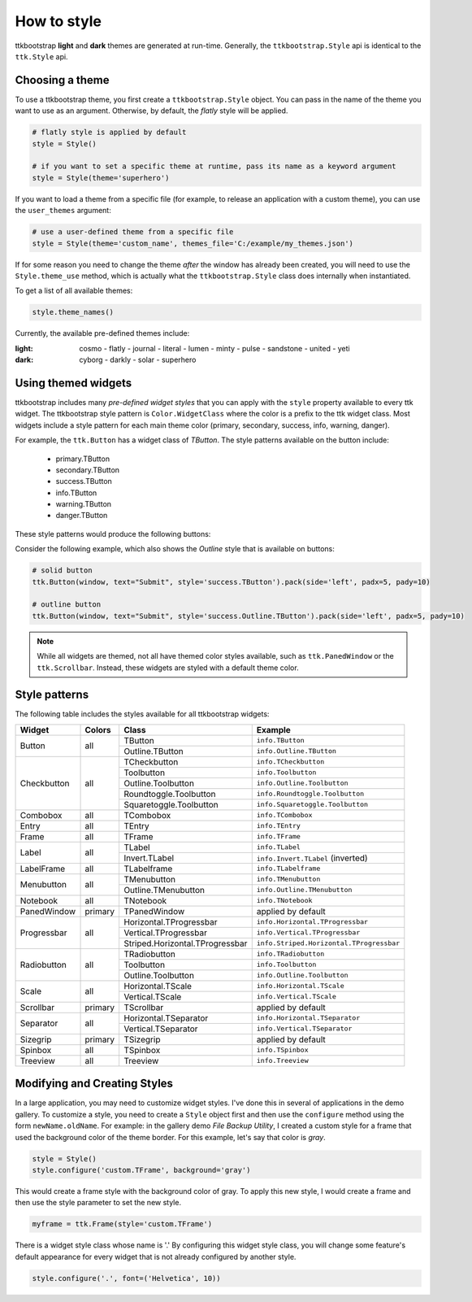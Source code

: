.. _stylingwidgets:

How to style
============
ttkbootstrap **light** and **dark** themes are generated at run-time. Generally, the ``ttkbootstrap.Style`` api is
identical to the ``ttk.Style`` api.

Choosing a theme
----------------
To use a ttkbootstrap theme, you first create a ``ttkbootstrap.Style`` object. You can pass in the name of the theme
you want to use as an argument. Otherwise, by default, the *flatly* style will be applied.

.. code-block:: python

    # flatly style is applied by default
    style = Style()

    # if you want to set a specific theme at runtime, pass its name as a keyword argument
    style = Style(theme='superhero')

If you want to load a theme from a specific file (for example, to release an application with a custom theme), you can
use the ``user_themes`` argument:

.. code-block:: python

    # use a user-defined theme from a specific file
    style = Style(theme='custom_name', themes_file='C:/example/my_themes.json')

If for some reason you need to change the theme *after* the window has already been created, you will need to use the
``Style.theme_use`` method, which is actually what the ``ttkbootstrap.Style`` class does internally when instantiated.

To get a list of all available themes:

.. code-block:: python

    style.theme_names()

Currently, the available pre-defined themes include:

:light: cosmo - flatly - journal - literal - lumen - minty - pulse - sandstone - united - yeti
:dark: cyborg - darkly - solar - superhero


Using themed widgets
--------------------
ttkbootstrap includes many *pre-defined widget styles* that you can apply with the ``style`` property available to every
ttk widget. The ttkbootstrap style pattern  is ``Color.WidgetClass`` where the color is a prefix to the ttk widget
class. Most widgets include a style pattern for each main theme color (primary, secondary, success, info, warning,
danger).

For example, the ``ttk.Button`` has a widget class of *TButton*. The style patterns available on the button include:

    * primary.TButton
    * secondary.TButton
    * success.TButton
    * info.TButton
    * warning.TButton
    * danger.TButton

These style patterns would produce the following buttons:

.. image:: images/color-options.png

Consider the following example, which also shows the *Outline* style that is available on buttons:

.. code-block:: python

    # solid button
    ttk.Button(window, text="Submit", style='success.TButton').pack(side='left', padx=5, pady=10)

    # outline button
    ttk.Button(window, text="Submit", style='success.Outline.TButton').pack(side='left', padx=5, pady=10)

.. image:: images/submit.png

.. note::

    While all widgets are themed, not all have themed color styles available, such as ``ttk.PanedWindow`` or the
    ``ttk.Scrollbar``. Instead, these widgets are styled with a default theme color.


Style patterns
--------------
The following table includes the styles available for all ttkbootstrap widgets:

+-------------+----------------+--------------------------------+--------------------------------------------+
|Widget       | Colors         | Class                          | Example                                    |
+=============+================+================================+============================================+
| Button      | all            | TButton                        | ``info.TButton``                           |
+             +                +--------------------------------+--------------------------------------------+
|             |                | Outline.TButton                | ``info.Outline.TButton``                   |
+-------------+----------------+--------------------------------+--------------------------------------------+
| Checkbutton | all            | TCheckbutton                   | ``info.TCheckbutton``                      |
+             +                +--------------------------------+--------------------------------------------+
|             |                | Toolbutton                     | ``info.Toolbutton``                        |
+             +                +--------------------------------+--------------------------------------------+
|             |                | Outline.Toolbutton             | ``info.Outline.Toolbutton``                |
+             +                +--------------------------------+--------------------------------------------+
|             |                | Roundtoggle.Toolbutton         | ``info.Roundtoggle.Toolbutton``            |
+             +                +--------------------------------+--------------------------------------------+
|             |                | Squaretoggle.Toolbutton        | ``info.Squaretoggle.Toolbutton``           |
+-------------+----------------+--------------------------------+--------------------------------------------+
| Combobox    | all            | TCombobox                      | ``info.TCombobox``                         |
+-------------+----------------+--------------------------------+--------------------------------------------+
| Entry       | all            | TEntry                         | ``info.TEntry``                            |
+-------------+----------------+--------------------------------+--------------------------------------------+
| Frame       | all            | TFrame                         | ``info.TFrame``                            |
+-------------+----------------+--------------------------------+--------------------------------------------+
| Label       | all            | TLabel                         | ``info.TLabel``                            |
+             +                +--------------------------------+--------------------------------------------+
|             |                | Invert.TLabel                  | ``info.Invert.TLabel`` (inverted)          |
+-------------+----------------+--------------------------------+--------------------------------------------+
| LabelFrame  | all            | TLabelframe                    | ``info.TLabelframe``                       |
+-------------+----------------+--------------------------------+--------------------------------------------+
| Menubutton  | all            | TMenubutton                    | ``info.TMenubutton``                       |
+             +                +--------------------------------+--------------------------------------------+
|             |                | Outline.TMenubutton            | ``info.Outline.TMenubutton``               |
+-------------+----------------+--------------------------------+--------------------------------------------+
| Notebook    | all            | TNotebook                      | ``info.TNotebook``                         |
+-------------+----------------+--------------------------------+--------------------------------------------+
| PanedWindow | primary        | TPanedWindow                   | applied by default                         |
+-------------+----------------+--------------------------------+--------------------------------------------+
| Progressbar | all            | Horizontal.TProgressbar        | ``info.Horizontal.TProgressbar``           |
+             +                +--------------------------------+--------------------------------------------+
|             |                | Vertical.TProgressbar          | ``info.Vertical.TProgressbar``             |
+             +                +--------------------------------+--------------------------------------------+
|             |                | Striped.Horizontal.TProgressbar| ``info.Striped.Horizontal.TProgressbar``   |
+-------------+----------------+--------------------------------+--------------------------------------------+
| Radiobutton | all            | TRadiobutton                   | ``info.TRadiobutton``                      |
+             +                +--------------------------------+--------------------------------------------+
|             |                | Toolbutton                     | ``info.Toolbutton``                        |
+             +                +--------------------------------+--------------------------------------------+
|             |                | Outline.Toolbutton             | ``info.Outline.Toolbutton``                |
+-------------+----------------+--------------------------------+--------------------------------------------+
| Scale       | all            | Horizontal.TScale              | ``info.Horizontal.TScale``                 |
+             +                +--------------------------------+--------------------------------------------+
|             |                | Vertical.TScale                | ``info.Vertical.TScale``                   |
+-------------+----------------+--------------------------------+--------------------------------------------+
| Scrollbar   | primary        | TScrollbar                     | applied by default                         |
+-------------+----------------+--------------------------------+--------------------------------------------+
| Separator   | all            | Horizontal.TSeparator          | ``info.Horizontal.TSeparator``             |
+             +                +--------------------------------+--------------------------------------------+
|             |                | Vertical.TSeparator            | ``info.Vertical.TSeparator``               |
+-------------+----------------+--------------------------------+--------------------------------------------+
| Sizegrip    | primary        | TSizegrip                      | applied by default                         |
+-------------+----------------+--------------------------------+--------------------------------------------+
| Spinbox     | all            | TSpinbox                       | ``info.TSpinbox``                          |
+-------------+----------------+--------------------------------+--------------------------------------------+
| Treeview    | all            | Treeview                       | ``info.Treeview``                          |
+-------------+----------------+--------------------------------+--------------------------------------------+

Modifying and Creating Styles
-----------------------------
In a large application, you may need to customize widget styles. I've done this in several of applications in the
demo gallery. To customize a style, you need to create a ``Style`` object first and then use the ``configure`` method
using the form ``newName.oldName``. For example: in the gallery demo *File Backup Utility*, I created a custom style
for a frame that used the background color of the theme border. For this example, let's say that color is *gray*.

.. code-block:: python

    style = Style()
    style.configure('custom.TFrame', background='gray')

This would create a frame style with the background color of gray. To apply this new style, I would create a frame and
then use the style parameter to set the new style.

.. code-block:: python

    myframe = ttk.Frame(style='custom.TFrame')

There is a widget style class whose name is '.' By configuring this widget style class, you will change some feature's
default appearance for every widget that is not already configured by another style.

.. code-block:: python

    style.configure('.', font=('Helvetica', 10))
